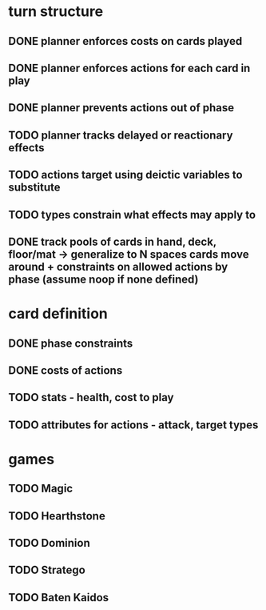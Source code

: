 * turn structure
** DONE planner enforces costs on cards played
   CLOSED: [2014-05-15 Thu 13:51]
** DONE planner enforces actions for each card in play
   CLOSED: [2014-05-15 Thu 13:51]
** DONE planner prevents actions out of phase
   CLOSED: [2014-05-15 Thu 13:51]
** TODO planner tracks delayed or reactionary effects
** TODO actions target using deictic variables to substitute
** TODO types constrain what effects may apply to
** DONE track pools of cards in hand, deck, floor/mat -> generalize to N spaces cards move around + constraints on allowed actions by phase (assume noop if none defined)
   CLOSED: [2014-05-15 Thu 13:56]

* card definition
** DONE phase constraints
   CLOSED: [2014-05-15 Thu 13:51]
** DONE costs of actions
   CLOSED: [2014-05-15 Thu 13:51]
** TODO stats - health, cost to play
** TODO attributes for actions - attack, target types


* games
** TODO Magic
** TODO Hearthstone
** TODO Dominion
** TODO Stratego
** TODO Baten Kaidos
